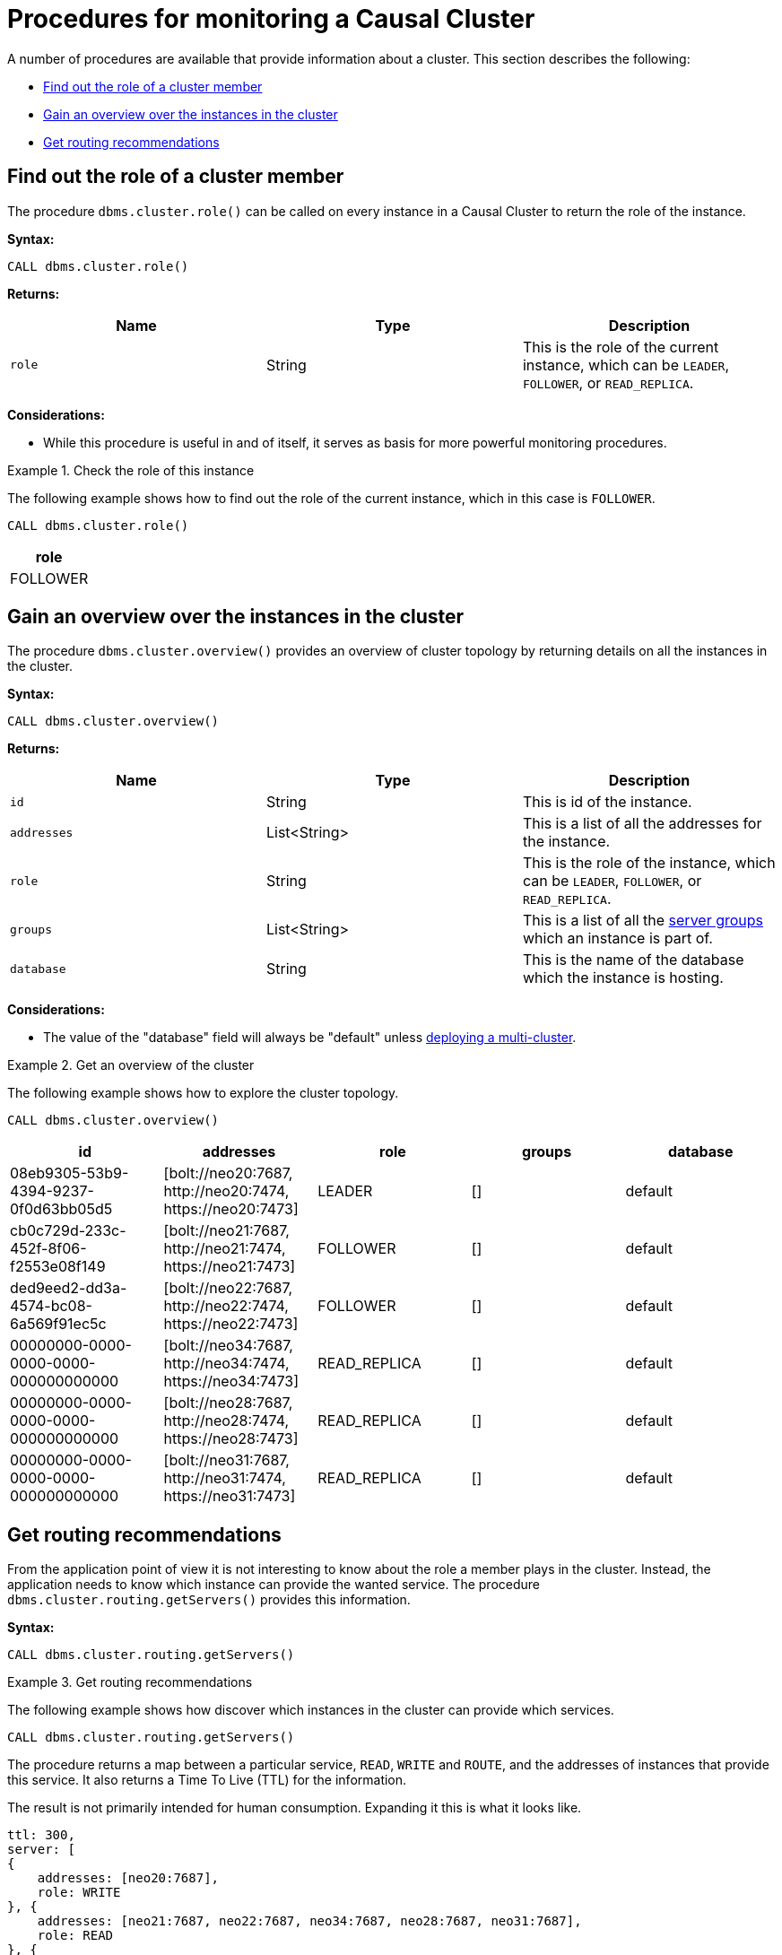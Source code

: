 [[causal-clustering-monitoring-procedures]]
= Procedures for monitoring a Causal Cluster
:description: This section covers procedures for monitoring a Neo4j Causal Cluster. 

A number of procedures are available that provide information about a cluster.
This section describes the following:

* xref:monitoring/causal-cluster/procedures.adoc#dbms.cluster.role[Find out the role of a cluster member]
* xref:monitoring/causal-cluster/procedures.adoc#dbms.cluster.overview[Gain an overview over the instances in the cluster]
* xref:monitoring/causal-cluster/procedures.adoc#dbms.cluster.routing.getServers[Get routing recommendations]


[[dbms.cluster.role]]
== Find out the role of a cluster member

The procedure `dbms.cluster.role()` can be called on every instance in a Causal Cluster to return the role of the instance.

*Syntax:*

`CALL dbms.cluster.role()`

*Returns:*

[options="header"]
|===
| Name  | Type      | Description
| `role`  | String | This is the role of the current instance, which can be `LEADER`, `FOLLOWER`, or `READ_REPLICA`.
|===

*Considerations:*

* While this procedure is useful in and of itself, it serves as basis for more powerful monitoring procedures.

.Check the role of this instance
====
The following example shows how to find out the role of the current instance, which in this case is `FOLLOWER`.

[source, cypher]
----
CALL dbms.cluster.role()
----

[options="header"]
|===
| role
| FOLLOWER
|===
====


[[dbms.cluster.overview]]
== Gain an overview over the instances in the cluster

The procedure `dbms.cluster.overview()` provides an overview of cluster topology by returning details on all the instances in the cluster.

*Syntax:*

`CALL dbms.cluster.overview()`

*Returns:*

[options="header"]
|===
| Name        | Type         | Description
| `id`        | String       | This is id of the instance.
| `addresses` | List<String> | This is a list of all the addresses for the instance.
| `role`      | String       | This is the role of the instance, which can be `LEADER`, `FOLLOWER`, or `READ_REPLICA`.
| `groups`    | List<String> | This is a list of all the xref:clustering-advanced/multi-data-center/configuration.adoc#causal-clustering-multi-dc-server-groups[server groups] which an instance is part of.
| `database`  | String       | This is the name of the database which the instance is hosting.
|===

*Considerations:*

* The value of the "database" field will always be "default" unless xref:clustering-advanced/multi-clustering/monitor.adoc[deploying a multi-cluster].

.Get an overview of the cluster
====
The following example shows how to explore the cluster topology.

[source, cypher]
----
CALL dbms.cluster.overview()
----

[options="header"]
|===
| id                                   | addresses                                                        | role         | groups | database
| 08eb9305-53b9-4394-9237-0f0d63bb05d5 | [+bolt://neo20:7687+, +http://neo20:7474+, +https://neo20:7473+] | LEADER       |   []   | default
| cb0c729d-233c-452f-8f06-f2553e08f149 | [+bolt://neo21:7687+, +http://neo21:7474+, +https://neo21:7473+] | FOLLOWER     |   []   | default
| ded9eed2-dd3a-4574-bc08-6a569f91ec5c | [+bolt://neo22:7687+, +http://neo22:7474+, +https://neo22:7473+] | FOLLOWER     |   []   | default
| 00000000-0000-0000-0000-000000000000 | [+bolt://neo34:7687+, +http://neo34:7474+, +https://neo34:7473+] | READ_REPLICA |   []   | default
| 00000000-0000-0000-0000-000000000000 | [+bolt://neo28:7687+, +http://neo28:7474+, +https://neo28:7473+] | READ_REPLICA |   []   | default
| 00000000-0000-0000-0000-000000000000 | [+bolt://neo31:7687+, +http://neo31:7474+, +https://neo31:7473+] | READ_REPLICA |   []   | default
|===
====


[[dbms.cluster.routing.getServers]]
== Get routing recommendations

From the application point of view it is not interesting to know about the role a member plays in the cluster.
Instead, the application needs to know which instance can provide the wanted service.
The procedure `dbms.cluster.routing.getServers()` provides this information.

*Syntax:*

`CALL dbms.cluster.routing.getServers()`

.Get routing recommendations
====
The following example shows how discover which instances in the cluster can provide which services.

[source, cypher]
----
CALL dbms.cluster.routing.getServers()
----

The procedure returns a map between a particular service, `READ`, `WRITE` and `ROUTE`, and the addresses of instances that provide this service.
It also returns a Time To Live (TTL) for the information.

The result is not primarily intended for human consumption.
Expanding it this is what it looks like.

[source, json]
----
ttl: 300,
server: [
{
    addresses: [neo20:7687],
    role: WRITE
}, {
    addresses: [neo21:7687, neo22:7687, neo34:7687, neo28:7687, neo31:7687],
    role: READ
}, {
    addresses: [neo20:7687, neo21:7687, neo22:7687],
    role: ROUTE
}
]
----
====
